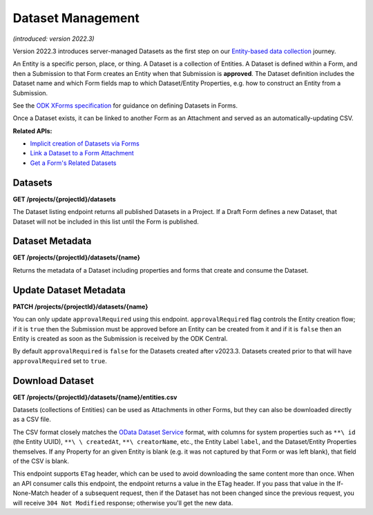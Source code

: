 .. auto generated file - DO NOT MODIFY 

Dataset Management
=======================================================================================================================

*(introduced: version 2022.3)*\ 

Version 2022.3 introduces server-managed Datasets as the first step on our `Entity-based data collection <https://forum.getodk.org/t/entity-based-data-collection/38115>`__ journey.

An Entity is a specific person, place, or thing. A Dataset is a collection of Entities. A Dataset is defined within a Form, and then a Submission to that Form creates an Entity when that Submission is **approved**\ . The Dataset definition includes the Dataset name and which Form fields map to which Dataset/Entity Properties, e.g. how to construct an Entity from a Submission.

See the `ODK XForms specification <https://getodk.github.io/xforms-spec>`__ for guidance on defining Datasets in Forms.

Once a Dataset exists, it can be linked to another Form as an Attachment and served as an automatically-updating CSV.

**Related APIs:**\ 

- `Implicit creation of Datasets via Forms </central-api-form-management/#forms/creating-a-new-form>`__

- `Link a Dataset to a Form Attachment </central-api-form-management/#linking-a-dataset-to-a-draft-form-attachment>`__

- `Get a Form's Related Datasets </central-api-form-management/#related-datasets>`__

Datasets
------------------

**GET /projects/{projectId}/datasets**

The Dataset listing endpoint returns all published Datasets in a Project. If a Draft Form defines a new Dataset, that Dataset will not be included in this list until the Form is published.

.. dropdown:: Request

  **Parameters**

  .. list-table::
      :widths: 25 75
      :class: schema-table
      
      
      * - projectId


        - number
        
          The numeric ID of the Project

          Example: ``16``

  
.. dropdown:: Response

  **HTTP Status: 200**

  Content Type: application/json

  .. tab-set::

    .. tab-item:: Example

      .. code-block::

          "null"

    .. tab-item:: Schema


      .. list-table::
        :class: schema-table-wrap

        * - array


            .. list-table::
                :widths: 25 75
                :class: schema-table
                
                
                * - name


                  - string
                  
                    The name of the Dataset

                    Example: ``people``
                * - createdAt


                  - string
                  
                    ISO date format.

                    Example: ``2018-01-19 23:58:03.395000+00:00``
                * - projectId


                  - number
                  
                    The numerical ID of the Project that the Dataset belongs to.

                    Example: ``1``
                * - approvalRequired


                  - boolean
                  
                    Control whether a Submission should be approved before an Entity is created from it.

                    Example: ``true``

              

      .. list-table::
        :class: schema-table-wrap

        * - array


            .. list-table::
                :widths: 25 75
                :class: schema-table
                
                
                * - name


                  - string
                  
                    The name of the Dataset

                    Example: ``people``
                * - createdAt


                  - string
                  
                    ISO date format.

                    Example: ``2018-01-19 23:58:03.395000+00:00``
                * - projectId


                  - number
                  
                    The numerical ID of the Project that the Dataset belongs to.

                    Example: ``1``
                * - approvalRequired


                  - boolean
                  
                    Control whether a Submission should be approved before an Entity is created from it.

                    Example: ``true``
                * - lastEntity


                  - string
                  
                    ISO date format. The timestamp of the most recent entity, if any.

                    Example: ``2018-04-18 03:04:51.695000+00:00``
                * - entities


                  - number
                  
                    The number of Entities in the Dataset.

                    Example: ``10.0``

              
      

  **HTTP Status: 403**

  Content Type: application/json; extended

  .. tab-set::

    .. tab-item:: Example

      .. code-block::

          {
            "code": "pencil",
            "message": "pencil"
          }

    .. tab-item:: Schema


      .. list-table::
        :class: schema-table-wrap

        * - object


              

            .. list-table::
                :widths: 25 75
                :class: schema-table
                
                
                * - code


                  - string
                  
                    

                * - message


                  - string
                  
                    

              
      
Dataset Metadata
--------------------------

**GET /projects/{projectId}/datasets/{name}**

Returns the metadata of a Dataset including properties and forms that create and consume the Dataset.

.. dropdown:: Request

  **Parameters**

  .. list-table::
      :widths: 25 75
      :class: schema-table
      
      
      * - projectId


        - number
        
          The numeric ID of the Project

          Example: ``16``
      * - name


        - string
        
          Name of the Dataset

          Example: ``people``

  
.. dropdown:: Response

  **HTTP Status: 200**

  Content Type: application/json

  .. tab-set::

    .. tab-item:: Example

      .. code-block::

          "null"

    .. tab-item:: Schema


      .. list-table::
        :class: schema-table-wrap

        * - array


            .. list-table::
                :widths: 25 75
                :class: schema-table
                
                
                * - linkedForms


                  - object
                  
                    


                      
                    .. collapse:: expand
                      :class: nested-schema

                      .. list-table::
                          :widths: 25 75
                          :class: schema-table
                          
                          
                          * - uuid


                            - string
                            
                              The ``uuid``\  of the Entity that uniquely identifies the Entity.

                              Example: ``uuid:85cb9aff-005e-4edd-9739-dc9c1a829c44``
                          * - createdAt


                            - string
                            
                              ISO date format. The time that the server received the Entity.

                              Example: ``2018-04-18 23:42:11.406000+00:00``
                          * - updatedAt


                            - string
                            
                              Timestamp of the last update in ISO date format. ``null``\  when there is only one version of the Entity.

                              Example: ``2018-04-18 23:42:11.406000+00:00``
                          * - deletedAt


                            - string
                            
                              Timestamp of the deletion in ISO date format. ``null``\  if the Entity is not deleted.

                              Example: ``2018-04-18 23:42:11.406000+00:00``
                          * - creatorId


                            - number
                            
                              The ID of the Actor (App User, User, or Public Link) that originally created the Entity.

                              Example: ``1``
                     
                * - properties


                  - array
                  
                    All properties of the Dataset

                    Example: ``null``
                    
                      .. list-table::
                          :widths: 25 75
                          :class: schema-table
                          
                          
                          * - name


                            - string
                            
                              The name of the Property.

                              Example: ``the.age``
                          * - odataName


                            - string
                            
                              The name of the property as it will appear in OData. OData property names can only contain alphanumeric characters and underscores.

                              Example: ``the_age``
                          * - publishedAt


                            - string
                            
                              Publishing timestamp of the form that defined this property for the first time.

                              Example: ``2018-01-21T00:04:11.153Z``
                          * - forms


                            - array
                            
                              List of forms that create the property

                              Example: ``null``
                              
                                .. list-table::
                                    :widths: 25 75
                                    :class: schema-table
                                    
                                    
                                    * - xmlFormId


                                      - string
                                      
                                        The ``id``\  of this form as given in its XForms XML definition

                                        Example: ``simple``
                                    * - name


                                      - string
                                      
                                        The friendly name of this form. It is given by the ``<title>``\  in the XForms XML definition. Returns ``xmlFormId``\  if there is no title in the form definition.

                                        Example: ``Simple``

                               

                     

              
      

  **HTTP Status: 403**

  Content Type: application/json

  .. tab-set::

    .. tab-item:: Example

      .. code-block::

          {
            "code": "403.1",
            "message": "The authenticated actor does not have rights to perform that action."
          }

    .. tab-item:: Schema


      .. list-table::
        :class: schema-table-wrap

        * - object


              

            .. list-table::
                :widths: 25 75
                :class: schema-table
                
                
                * - code


                  - string
                  
                    

                * - message


                  - string
                  
                    

              
      
Update Dataset Metadata
---------------------------------

**PATCH /projects/{projectId}/datasets/{name}**

You can only update ``approvalRequired``\  using this endpoint. ``approvalRequired``\  flag controls the Entity creation flow; if it is ``true``\  then the Submission must be approved before an Entity can be created from it and if it is ``false``\  then an Entity is created as soon as the Submission is received by the ODK Central.

By default ``approvalRequired``\  is ``false``\  for the Datasets created after v2023.3. Datasets created prior to that will have ``approvalRequired``\  set to ``true``\ .

.. dropdown:: Request

  **Parameters**

  .. list-table::
      :widths: 25 75
      :class: schema-table
      
      
      * - projectId


        - number
        
          The numeric ID of the Project

          Example: ``16``
      * - name


        - string
        
          Name of the Dataset

          Example: ``people``

  **Request body**

  .. tab-set::

    .. tab-item:: Example

      .. code-block::

          {
            "approvalRequired": true
          }

    .. tab-item:: Schema


      .. list-table::
        :class: schema-table-wrap

        * - object


              

            .. list-table::
                :widths: 25 75
                :class: schema-table
                
                
                * - approvalRequired


                  - boolean
                  
                    Control whether a Submission should be approved before an Entity is created from it.

                    Example: ``true``
              
  
  
.. dropdown:: Response

  **HTTP Status: 200**

  Content Type: application/json

  .. tab-set::

    .. tab-item:: Example

      .. code-block::

          "null"

    .. tab-item:: Schema


      .. list-table::
        :class: schema-table-wrap

        * - array


            .. list-table::
                :widths: 25 75
                :class: schema-table
                
                
                * - linkedForms


                  - object
                  
                    


                      
                    .. collapse:: expand
                      :class: nested-schema

                      .. list-table::
                          :widths: 25 75
                          :class: schema-table
                          
                          
                          * - uuid


                            - string
                            
                              The ``uuid``\  of the Entity that uniquely identifies the Entity.

                              Example: ``uuid:85cb9aff-005e-4edd-9739-dc9c1a829c44``
                          * - createdAt


                            - string
                            
                              ISO date format. The time that the server received the Entity.

                              Example: ``2018-04-18 23:42:11.406000+00:00``
                          * - updatedAt


                            - string
                            
                              Timestamp of the last update in ISO date format. ``null``\  when there is only one version of the Entity.

                              Example: ``2018-04-18 23:42:11.406000+00:00``
                          * - deletedAt


                            - string
                            
                              Timestamp of the deletion in ISO date format. ``null``\  if the Entity is not deleted.

                              Example: ``2018-04-18 23:42:11.406000+00:00``
                          * - creatorId


                            - number
                            
                              The ID of the Actor (App User, User, or Public Link) that originally created the Entity.

                              Example: ``1``
                     
                * - properties


                  - array
                  
                    All properties of the Dataset

                    Example: ``null``
                    
                      .. list-table::
                          :widths: 25 75
                          :class: schema-table
                          
                          
                          * - name


                            - string
                            
                              The name of the Property.

                              Example: ``the.age``
                          * - odataName


                            - string
                            
                              The name of the property as it will appear in OData. OData property names can only contain alphanumeric characters and underscores.

                              Example: ``the_age``
                          * - publishedAt


                            - string
                            
                              Publishing timestamp of the form that defined this property for the first time.

                              Example: ``2018-01-21T00:04:11.153Z``
                          * - forms


                            - array
                            
                              List of forms that create the property

                              Example: ``null``
                              
                                .. list-table::
                                    :widths: 25 75
                                    :class: schema-table
                                    
                                    
                                    * - xmlFormId


                                      - string
                                      
                                        The ``id``\  of this form as given in its XForms XML definition

                                        Example: ``simple``
                                    * - name


                                      - string
                                      
                                        The friendly name of this form. It is given by the ``<title>``\  in the XForms XML definition. Returns ``xmlFormId``\  if there is no title in the form definition.

                                        Example: ``Simple``

                               

                     

              
      

  **HTTP Status: 403**

  Content Type: application/json

  .. tab-set::

    .. tab-item:: Example

      .. code-block::

          {
            "code": "403.1",
            "message": "The authenticated actor does not have rights to perform that action."
          }

    .. tab-item:: Schema


      .. list-table::
        :class: schema-table-wrap

        * - object


              

            .. list-table::
                :widths: 25 75
                :class: schema-table
                
                
                * - code


                  - string
                  
                    

                * - message


                  - string
                  
                    

              
      
Download Dataset
--------------------------

**GET /projects/{projectId}/datasets/{name}/entities.csv**

Datasets (collections of Entities) can be used as Attachments in other Forms, but they can also be downloaded directly as a CSV file.

The CSV format closely matches the `OData Dataset Service </central-api-odata-endpoints/#odata-dataset-service>`__ format, with columns for system properties such as ``**\ id``\  (the Entity UUID), ``**\ \ createdAt``\ , ``**\ creatorName``\ , etc., the Entity Label ``label``\ , and the Dataset/Entity Properties themselves. If any Property for an given Entity is blank (e.g. it was not captured by that Form or was left blank), that field of the CSV is blank.

This endpoint supports ``ETag``\  header, which can be used to avoid downloading the same content more than once. When an API consumer calls this endpoint, the endpoint returns a value in the ETag header. If you pass that value in the If-None-Match header of a subsequent request, then if the Dataset has not been changed since the previous request, you will receive ``304 Not Modified``\  response; otherwise you'll get the new data.

.. dropdown:: Request

  **Parameters**

  .. list-table::
      :widths: 25 75
      :class: schema-table
      
      
      * - projectId


        - number
        
          The numeric ID of the Project

          Example: ``16``
      * - name


        - string
        
          Name of the Dataset

          Example: ``people``

  
.. dropdown:: Response

  **HTTP Status: 200**

  Content Type: text/csv

  .. tab-set::

    .. tab-item:: Example

      .. code-block::

          name,label,first_name,last_name,age,favorite_color
          54a405a0-53ce-4748-9788-d23a30cc3afa,Amy Aardvark,Amy,Aardvark,45,
          0ee79b8b-9711-4aa0-9b7b-ece0a109b1b2,Beth Baboon,Beth,Baboon,19,yellow
          3fc9c54c-7d41-4258-b014-bfacedb95711,Cory Cat,Cory,Cat,,cyan
          

    .. tab-item:: Schema


      .. list-table::
        :class: schema-table-wrap

        * - string


              

    
              
      

  **HTTP Status: 403**

  Content Type: text/csv

  .. tab-set::

    .. tab-item:: Example

      .. code-block::

          No Example

    .. tab-item:: Schema


      .. list-table::
        :class: schema-table-wrap

        * - string


              

    
              
      

